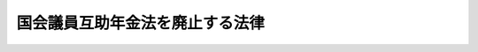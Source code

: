 .. _H18HO001:

================================
国会議員互助年金法を廃止する法律
================================

.. raw:: html
    
    
    <b>国会議員互助年金法を廃止する法律<br>
    （平成十八年二月十日法律第一号）</b><br><br><p>
    <a name="1000000000000000000000000000000000000000000000000000000000001000000000000000000"></a>
    　国会議員互助年金法（昭和三十三年法律第七十号）は、廃止する。
    
    
    
    <br><a name="5000000000000000000000000000000000000000000000000000000000000000000000000000000"></a>
    　　　<a name="5000000001000000000000000000000000000000000000000000000000000000000000000000000"><b>附　則　抄</b></a>
    <br></p><p>
    </p><div class="arttitle">（施行期日）</div>
    <div class="item"><b>第一条</b>
    　この法律は、平成十八年四月一日から施行する。ただし、附則第五条、第六条及び第十条の規定は、同年七月一日から施行する。
    </div>
    
    <p>
    </p><div class="arttitle">（退職者に関する経過措置）</div>
    <div class="item"><b>第二条</b>
    　この法律の施行の日（以下「施行日」という。）前にこの法律による廃止前の国会議員互助年金法（以下「旧法」という。）第二十一条第一項の規定により旧法第二条第一項の互助年金又は同条第二項の互助一時金を受ける権利についての裁定を受けた者及び施行日前にこれらの権利を有する者であって旧法第二十一条第一項の規定による裁定を受けていないものに係る当該互助年金又は互助一時金については、旧法の規定は、なおその効力を有する。
    </div>
    <div class="item"><b>２</b>
    　前項の規定は、この法律の施行の際現に国会議員である者に係る旧法第九条第一項の普通退職年金（旧法の規定により受けることのできた同項の普通退職年金であって施行日前に給与を受けなかったもの（施行日前に旧法第二十一条第一項の裁定を受けたとしたならば旧法の規定により施行日前に受けることのできたものを含む。附則第十四条第一項において「未受給の普通退職年金」という。）を除く。）には適用しない。
    </div>
    
    <p>
    </p><div class="arttitle">（旧普通退職年金の減第一項の規定による旧普通退職年金の年額の改定は、恩給法（大正十二年法律第四十八号）第十二条に規定する局長が受給者の請求を待たずに行う。
    </div>
    
    <p>
    </p><div class="arttitle">（高額所得による旧普通退職年金の停止）</div>
    <div class="item"><b>第五条</b>
    　旧普通退職年金は、これを受ける者の旧普通退職年金の年額と前年における互助年金（旧法又は附則第二条第一項の規定によりなおその効力を有することとされる旧法の規定により支給された互助年金をいう。）外の所得金額（国会議員の歳費、旅費及び手当等に関する法律（昭和二十二年法律第八十号）に基づき支給される歳費及び期末手当に係る所得の金額を除く。）との合計額が七百万円を超えるときは、附則第二条第一項の規定によりなおその効力を有することとされる旧法第十五条の二第一項の規定にかかわらず、当該合計額から七百万円を控除した金額の二分の一に相当する金額（その金額がその者の旧普通退職年金の年額を超えるときは、当該旧普通退職年金の年額に相当する金額）の支給を停止する。
    </div>
    <div class="item"><b>２</b>
    　前項の場合における附則第二条第一項の規定によりなおその効力を有することとされる旧法第十五条の二第二項から第五項までの規定の適用については、同条第二項中「前項」とあり、及び同条第三項から第五項までの規定中「第一項」とあるのは、「廃止法附則第五条第一項」とする。
    </div>
    
    <p>
    </p><div class="arttitle">（適用区分）</div>
    <div class="item"><b>第六条</b>
    　前条の規定は、平成十八年七月分以降の旧普通退職年金について適用し、同年六月分以前の旧普通退職年金の高額所得による停止については、なお従前の例による。
    </div>
    
    <p>
    </p><div class="arttitle">（現職国会議員の普通退職年金）</div>
    <div class="item"><b>第七条</b>
    　この法律の施行の際現に国会議員である者であって施行日の前日に退職（旧法第三条の退職をいう。以下同じ。）したものとしたならば旧法第九条第一項の規定により普通退職年金を受ける権利を有するものが退職したときは、その者に普通退職年金を給する。
    </div>
    <div class="item"><b>２</b>
    　前項の普通退職年金については、附則第二条第一項の規定によりなおその効力を有することとされる旧法の普通退職年金に関する規定の例による。
    </div>
    
    <p>
    </p><div class="arttitle">（在職期間の終了）</div>
    <div class="item"><b>第八条</b>
    　前条第一項の普通退職年金の年額の計算については、同項に規定する者の在職期間は、同条第二項の規定によりその例によることとされる旧法第十一条第一項の規定にかかわらず、平成十八年三月をもって終わるものとする。
    </div>
    
    <p>
    </p><div class="arttitle">（現職国会議員の普通退職年金の年額）</div>
    <div class="item"><b>第九条</b>
    　附則第七条第一項に規定する者に給すべき普通退職年金の年額は、同条第二項の規定によりその例によることとされる旧法の普通退職年金の年額の計算に関する規定にかかわらず、これらの規定（旧法第九条第四項を除く。）により計算された金額に百分の八十五を乗じて得た金額とする。
    </div>
    <div class="item"><b>２</b>
    　前項の場合における附則第七条第二項の規定によりその例によることとされる旧法第九条第四項の規定の適用については、同項中「前二項」とあるのは、「廃止法附則第九条第一項」とする。
    </div>
    
    <p>
    </p><div class="arttitle">（高額所得による普通退職年金の停止）</div>
    <div class="item"><b>第十条</b>
    　附則第七条第一項の普通退職年金の高額所得による支給の停止については、同条第二項の規定によりその例によることとされる旧法第十五条の二第一項の規定にかかわらず、附則第五条の規定を準用する。この場合において、同条中「附則第二条第一項の規定によりなおその効力を有することとされる旧法」とあるのは「附則第七条第二項の規定によりその例によることとされる旧法」と、同条第二項中「廃止法附則第五条第一項」とあるのは「廃止法附則第十条において準用する廃止法附則第五条第一項」と読み替えるものとする。
    </div>
    
    <p>
    </p><div class="arttitle">（公務傷病年金）</div>
    <div class="item"><b>第十一条</b>
    　国会議員が施行日前に受けた公務に基づく傷病により重度障害の状態となり施行日以後に退職したときは、その者に公務傷病年金を給する。国会議員が、退職後三年以内において、施行日前に受けた当該在職中の公務に基づく傷病により施行日以後に重度障害の状態となったときも、同様とする。
    </div>
    <div class="item"><b>２</b>
    　前項の公務傷病年金については、附則第二条第一項の規定によりなおその効力を有することとされる旧法の公務傷病年金に関する規定の例による。
    </div>
    
    <p>
    </p><div class="arttitle">（遺族扶助年金）</div>
    <div class="item"><b>第十二条</b>
    　旧普通退職年金若しくは附則第二条第一項の規定によりなおその効力を有することとされる旧法第十条第一項の公務傷病年金を受ける者が死亡したとき、附則第七条第一項の普通退職年金若しくは前条第一項の公務傷病年金を受ける者が死亡したとき又はこの法律の施行の際現に国会議員である者が在職中死亡し、その死亡を退職とみなすときはこれに附則第七条第一項の普通退職年金若しくは前条第一項の公務傷病年金を給すべきときは、その者の遺族に遺族扶助年金を給する。
    </div>
    <div class="item"><b>２</b>
    　前項の遺族扶助年金については、附則第二条第一項の規定によりなおその効力を有することとされる旧法の遺族扶助年金に関する規定の例による。
    </div>
    <div class="item"><b>３</b>
    　次の各号に掲げる者の遺族に給すべき第一項の遺族扶助年金の年額は、前項の規定によりその例によることとされる旧法の遺族扶助年金の年額の計算に関する規定にかかわらず、当該各号に定める金額を基礎として、旧法第十九条第二項の規定の例により算出した金額とする。
    <div class="number"><b>一</b>
    　旧普通退職年金を受ける者であって附則第三条第一項の規定の適用を受けるもの　同項の規定により算出した旧普通退職年金の年額
    </div>
    <div class="number"><b>二</b>
    　附則第七条第一項の普通退職年金を受ける者　附則第九条第一項の規定により算出した普通退職年金の年額
    </div>
    <div class="number"><b>三</b>
    　施行日以後在職中死亡した国会議員であって、その死亡を退職とみなすときは附則第七条第一項の普通退職年金を給すべきもの　附則第九条第一項の規定により算出した普通退職年金の年額
    </div>
    </div>
    
    <p>
    </p><div class="arttitle">（退職一時金）</div>
    <div class="item"><b>第十三条</b>
    　この法律の施行の際現に国会議員である者が退職したときは、その者に退職一時金を給する。
    </div>
    <div class="item"><b>２</b>
    　前項の退職一時金については、附則第二条第一項の規定によりなおその効力を有することとされる旧法の退職一時金に関する規定（旧法第十条の二第一項及び第二項を除く。）の例による。
    </div>
    <div class="item"><b>３</b>
    　附則第八条の規定は、第一項に規定する者の在職期間について準用する。
    </div>
    <div class="item"><b>４</b>
    　既に旧法の規定により旧法第九条第一項の普通退職年金又は旧法第十条の二第一項の退職一時金（以下この項において「旧法による普通退職年金等」という。）を受けた者に第一項の退職一時金を給する場合における当該退職一時金の額は、第二項の規定によりその例によることとされる旧法第十条の二第三項の規定により算出した金額から既に受けた旧法による普通退職年金等の額を合計した金額（当該合計した金額が同項の規定により算出した金額を超えるときは、当該算出した金額）を控除した金額とする。
    </div>
    
    <p>
    </p><div class="arttitle">（普通退職年金を受ける権利の消滅等）</div>
    <div class="item"><b>第十四条</b>
    　附則第七条第一項の普通退職年金を受ける権利を有する者が前条第一項の退職一時金を受ける権利の裁定を請求したときは、当該普通退職年金を受ける権利（未受給の普通退職年金を受ける権利を有する者にあっては、その権利を含む。）は、消滅する。
    </div>
    <div class="item"><b>２</b>
    　附則第七条第一項の普通退職年金を受ける権利を有する者がその権利の裁定を請求したときは、前条第一項の退職一時金を受ける権利は、消滅する。
    </div>
    
    <p>
    </p><div class="arttitle">（遺族一時金）</div>
    <div class="item"><b>第十五条</b>
    　この法律の施行の際現に国会議員である者で平成十八年三月までの在職期間が十年未満のものが在職中死亡し、その死亡を退職とみなすときはこれに附則第十三条第一項の退職一時金を給すべきときは、その者の遺族に遺族一時金を給する。
    </div>
    <div class="item"><b>２</b>
    　前項の遺族一時金については、附則第二条第一項の規定によりなおその効力を有することとされる旧法の遺族一時金に関する規定の例による。
    </div>
    
    <br><br>